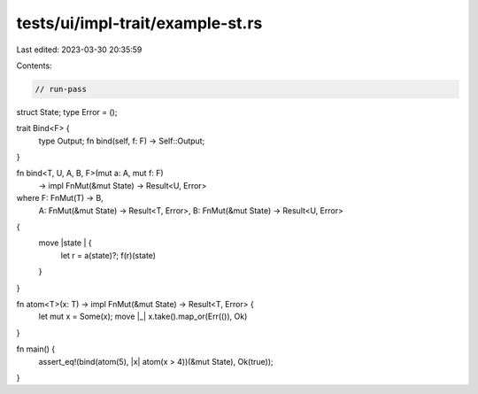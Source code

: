 tests/ui/impl-trait/example-st.rs
=================================

Last edited: 2023-03-30 20:35:59

Contents:

.. code-block:: rs

    // run-pass

struct State;
type Error = ();

trait Bind<F> {
    type Output;
    fn bind(self, f: F) -> Self::Output;
}

fn bind<T, U, A, B, F>(mut a: A, mut f: F)
                       -> impl FnMut(&mut State) -> Result<U, Error>
where F: FnMut(T) -> B,
      A: FnMut(&mut State) -> Result<T, Error>,
      B: FnMut(&mut State) -> Result<U, Error>
{
    move |state | {
        let r = a(state)?;
        f(r)(state)
    }
}

fn atom<T>(x: T) -> impl FnMut(&mut State) -> Result<T, Error> {
    let mut x = Some(x);
    move |_| x.take().map_or(Err(()), Ok)
}

fn main() {
    assert_eq!(bind(atom(5), |x| atom(x > 4))(&mut State), Ok(true));
}


